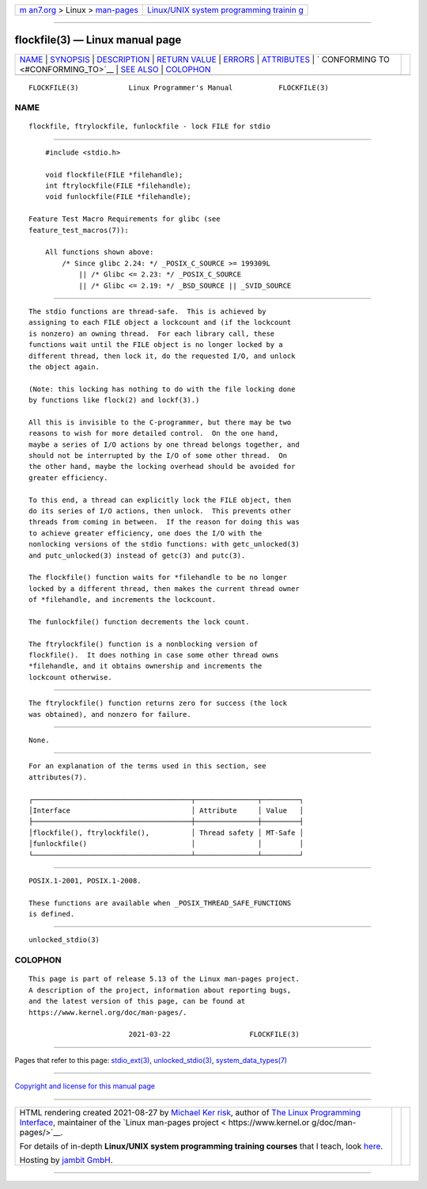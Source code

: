 .. container:: page-top

.. container:: nav-bar

   +----------------------------------+----------------------------------+
   | `m                               | `Linux/UNIX system programming   |
   | an7.org <../../../index.html>`__ | trainin                          |
   | > Linux >                        | g <http://man7.org/training/>`__ |
   | `man-pages <../index.html>`__    |                                  |
   +----------------------------------+----------------------------------+

--------------

flockfile(3) — Linux manual page
================================

+-----------------------------------+-----------------------------------+
| `NAME <#NAME>`__ \|               |                                   |
| `SYNOPSIS <#SYNOPSIS>`__ \|       |                                   |
| `DESCRIPTION <#DESCRIPTION>`__ \| |                                   |
| `RETURN VALUE <#RETURN_VALUE>`__  |                                   |
| \| `ERRORS <#ERRORS>`__ \|        |                                   |
| `ATTRIBUTES <#ATTRIBUTES>`__ \|   |                                   |
| `                                 |                                   |
| CONFORMING TO <#CONFORMING_TO>`__ |                                   |
| \| `SEE ALSO <#SEE_ALSO>`__ \|    |                                   |
| `COLOPHON <#COLOPHON>`__          |                                   |
+-----------------------------------+-----------------------------------+
| .. container:: man-search-box     |                                   |
+-----------------------------------+-----------------------------------+

::

   FLOCKFILE(3)            Linux Programmer's Manual           FLOCKFILE(3)

NAME
-------------------------------------------------

::

          flockfile, ftrylockfile, funlockfile - lock FILE for stdio


---------------------------------------------------------

::

          #include <stdio.h>

          void flockfile(FILE *filehandle);
          int ftrylockfile(FILE *filehandle);
          void funlockfile(FILE *filehandle);

      Feature Test Macro Requirements for glibc (see
      feature_test_macros(7)):

          All functions shown above:
              /* Since glibc 2.24: */ _POSIX_C_SOURCE >= 199309L
                  || /* Glibc <= 2.23: */ _POSIX_C_SOURCE
                  || /* Glibc <= 2.19: */ _BSD_SOURCE || _SVID_SOURCE


---------------------------------------------------------------

::

          The stdio functions are thread-safe.  This is achieved by
          assigning to each FILE object a lockcount and (if the lockcount
          is nonzero) an owning thread.  For each library call, these
          functions wait until the FILE object is no longer locked by a
          different thread, then lock it, do the requested I/O, and unlock
          the object again.

          (Note: this locking has nothing to do with the file locking done
          by functions like flock(2) and lockf(3).)

          All this is invisible to the C-programmer, but there may be two
          reasons to wish for more detailed control.  On the one hand,
          maybe a series of I/O actions by one thread belongs together, and
          should not be interrupted by the I/O of some other thread.  On
          the other hand, maybe the locking overhead should be avoided for
          greater efficiency.

          To this end, a thread can explicitly lock the FILE object, then
          do its series of I/O actions, then unlock.  This prevents other
          threads from coming in between.  If the reason for doing this was
          to achieve greater efficiency, one does the I/O with the
          nonlocking versions of the stdio functions: with getc_unlocked(3)
          and putc_unlocked(3) instead of getc(3) and putc(3).

          The flockfile() function waits for *filehandle to be no longer
          locked by a different thread, then makes the current thread owner
          of *filehandle, and increments the lockcount.

          The funlockfile() function decrements the lock count.

          The ftrylockfile() function is a nonblocking version of
          flockfile().  It does nothing in case some other thread owns
          *filehandle, and it obtains ownership and increments the
          lockcount otherwise.


-----------------------------------------------------------------

::

          The ftrylockfile() function returns zero for success (the lock
          was obtained), and nonzero for failure.


-----------------------------------------------------

::

          None.


-------------------------------------------------------------

::

          For an explanation of the terms used in this section, see
          attributes(7).

          ┌──────────────────────────────────────┬───────────────┬─────────┐
          │Interface                             │ Attribute     │ Value   │
          ├──────────────────────────────────────┼───────────────┼─────────┤
          │flockfile(), ftrylockfile(),          │ Thread safety │ MT-Safe │
          │funlockfile()                         │               │         │
          └──────────────────────────────────────┴───────────────┴─────────┘


-------------------------------------------------------------------

::

          POSIX.1-2001, POSIX.1-2008.

          These functions are available when _POSIX_THREAD_SAFE_FUNCTIONS
          is defined.


---------------------------------------------------------

::

          unlocked_stdio(3)

COLOPHON
---------------------------------------------------------

::

          This page is part of release 5.13 of the Linux man-pages project.
          A description of the project, information about reporting bugs,
          and the latest version of this page, can be found at
          https://www.kernel.org/doc/man-pages/.

                                  2021-03-22                   FLOCKFILE(3)

--------------

Pages that refer to this page:
`stdio_ext(3) <../man3/stdio_ext.3.html>`__, 
`unlocked_stdio(3) <../man3/unlocked_stdio.3.html>`__, 
`system_data_types(7) <../man7/system_data_types.7.html>`__

--------------

`Copyright and license for this manual
page <../man3/flockfile.3.license.html>`__

--------------

.. container:: footer

   +-----------------------+-----------------------+-----------------------+
   | HTML rendering        |                       | |Cover of TLPI|       |
   | created 2021-08-27 by |                       |                       |
   | `Michael              |                       |                       |
   | Ker                   |                       |                       |
   | risk <https://man7.or |                       |                       |
   | g/mtk/index.html>`__, |                       |                       |
   | author of `The Linux  |                       |                       |
   | Programming           |                       |                       |
   | Interface <https:     |                       |                       |
   | //man7.org/tlpi/>`__, |                       |                       |
   | maintainer of the     |                       |                       |
   | `Linux man-pages      |                       |                       |
   | project <             |                       |                       |
   | https://www.kernel.or |                       |                       |
   | g/doc/man-pages/>`__. |                       |                       |
   |                       |                       |                       |
   | For details of        |                       |                       |
   | in-depth **Linux/UNIX |                       |                       |
   | system programming    |                       |                       |
   | training courses**    |                       |                       |
   | that I teach, look    |                       |                       |
   | `here <https://ma     |                       |                       |
   | n7.org/training/>`__. |                       |                       |
   |                       |                       |                       |
   | Hosting by `jambit    |                       |                       |
   | GmbH                  |                       |                       |
   | <https://www.jambit.c |                       |                       |
   | om/index_en.html>`__. |                       |                       |
   +-----------------------+-----------------------+-----------------------+

--------------

.. container:: statcounter

   |Web Analytics Made Easy - StatCounter|

.. |Cover of TLPI| image:: https://man7.org/tlpi/cover/TLPI-front-cover-vsmall.png
   :target: https://man7.org/tlpi/
.. |Web Analytics Made Easy - StatCounter| image:: https://c.statcounter.com/7422636/0/9b6714ff/1/
   :class: statcounter
   :target: https://statcounter.com/
